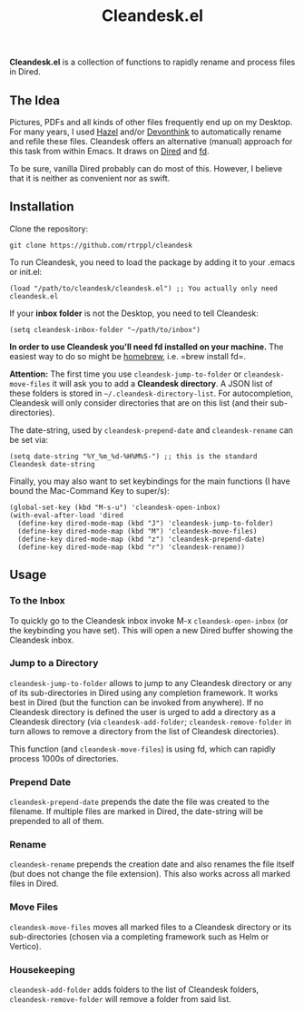 #+title: Cleandesk.el

*Cleandesk.el* is a collection of functions to rapidly rename and process files in Dired. 

** The Idea

Pictures, PDFs and all kinds of other files frequently end up on my Desktop. For many years, I used [[https://www.noodlesoft.com][Hazel]] and/or [[https://www.devontechnologies.com/apps/devonthink][Devonthink]] to automatically rename and refile these files. Cleandesk offers an alternative (manual) approach for this task from within Emacs. It draws on [[https://www.gnu.org/software/emacs/manual/html_node/emacs/Dired.html][Dired]] and [[https://github.com/sharkdp/fd][fd]]. 

To be sure, vanilla Dired probably can do most of this. However, I believe that it is neither as convenient nor as swift.

** Installation 

Clone the repository:

=git clone https://github.com/rtrppl/cleandesk=

To run Cleandesk, you need to load the package by adding it to your .emacs or init.el:

#+begin_src elisp
(load "/path/to/cleandesk/cleandesk.el") ;; You actually only need cleandesk.el
#+end_src

If your *inbox folder* is not the Desktop, you need to tell Cleandesk:

#+begin_src elisp
(setq cleandesk-inbox-folder "~/path/to/inbox")
#+end_src

*In order to use Cleandesk you'll need fd installed on your machine.* The easiest way to do so might be [[https://brew.sh][homebrew]], i.e. =brew install fd=.

*Attention:* The first time you use =cleandesk-jump-to-folder= or =cleandesk-move-files= it will ask you to add a *Cleandesk directory*. A JSON list of these folders is stored in =~/.cleandesk-directory-list=. For autocompletion, Cleandesk will only consider directories that are on this list (and their sub-directories). 

The date-string, used by =cleandesk-prepend-date= and =cleandesk-rename= can be set via:

#+begin_src elisp
(setq date-string "%Y_%m_%d-%H%M%S-") ;; this is the standard Cleandesk date-string
#+end_src

Finally, you may also want to set keybindings for the main functions (I have bound the Mac-Command Key to super/s):

#+begin_src elisp
(global-set-key (kbd "M-s-u") 'cleandesk-open-inbox)
(with-eval-after-load 'dired
  (define-key dired-mode-map (kbd "J") 'cleandesk-jump-to-folder)
  (define-key dired-mode-map (kbd "M") 'cleandesk-move-files)
  (define-key dired-mode-map (kbd "z") 'cleandesk-prepend-date)
  (define-key dired-mode-map (kbd "r") 'cleandesk-rename))
#+end_src

** Usage

*** To the Inbox

To quickly go to the Cleandesk inbox invoke M-x =cleandesk-open-inbox= (or the keybinding you have set). This will open a new Dired buffer showing the Cleandesk inbox.

*** Jump to a Directory

=cleandesk-jump-to-folder= allows to jump to any Cleandesk directory or any of its sub-directories in Dired using any completion framework. It works best in Dired (but the function can be invoked from anywhere). If no Cleandesk directory is defined the user is urged to add a directory as a Cleandesk directory (via =cleandesk-add-folder=; =cleandesk-remove-folder= in turn allows to remove a directory from the list of Cleandesk directories).

This function (and =cleandesk-move-files=) is using fd, which can rapidly process 1000s of directories.

*** Prepend Date

=cleandesk-prepend-date= prepends the date the file was created to the filename. If multiple files are marked in Dired, the date-string will be prepended to all of them.

*** Rename

=cleandesk-rename= prepends the creation date and also renames the file itself (but does not change the file extension). This also works across all marked files in Dired.

*** Move Files

=cleandesk-move-files= moves all marked files to a Cleandesk directory or its sub-directories (chosen via a completing framework such as Helm or Vertico). 

*** Housekeeping 

=cleandesk-add-folder= adds folders to the list of Cleandesk folders, =cleandesk-remove-folder= will remove a folder from said list.
